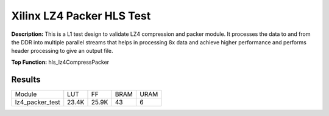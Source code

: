 Xilinx LZ4 Packer HLS Test
==========================

**Description:** This is a L1 test design to validate LZ4 compression and packer module. It processes the data to and from the DDR into multiple parallel streams that helps in processing 8x data and achieve higher performance and performs header processing to give an output file.

**Top Function:** hls_lz4CompressPacker

Results
-------

======================== ========= ========= ===== ===== 
Module                   LUT       FF        BRAM  URAM 
lz4_packer_test          23.4K     25.9K     43    6 
======================== ========= ========= ===== ===== 